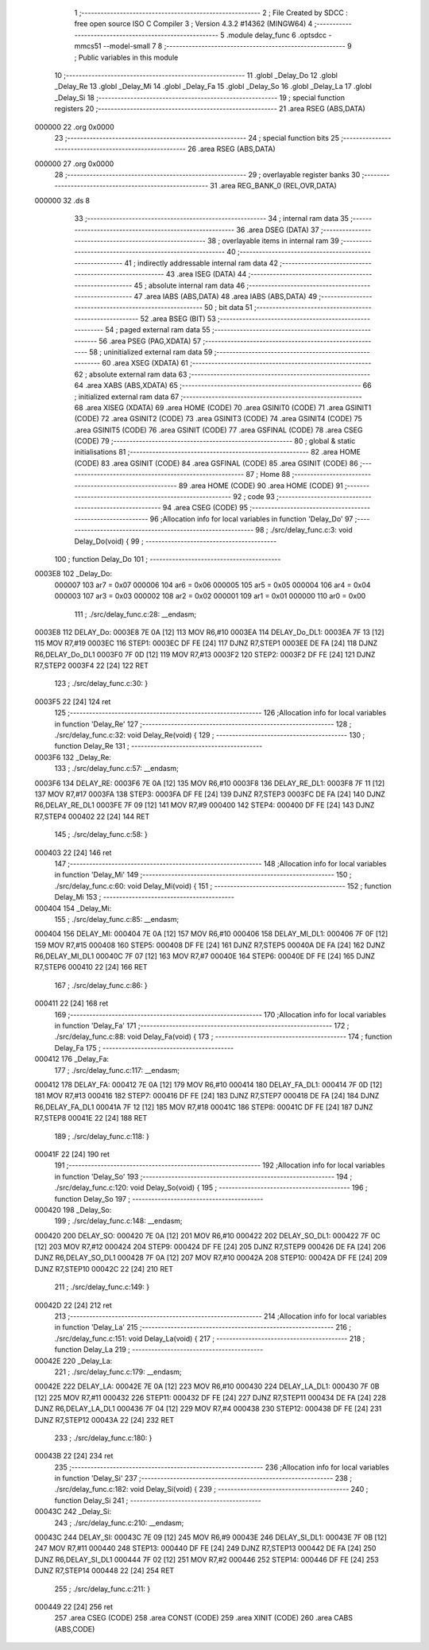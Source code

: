                                       1 ;--------------------------------------------------------
                                      2 ; File Created by SDCC : free open source ISO C Compiler 
                                      3 ; Version 4.3.2 #14362 (MINGW64)
                                      4 ;--------------------------------------------------------
                                      5 	.module delay_func
                                      6 	.optsdcc -mmcs51 --model-small
                                      7 	
                                      8 ;--------------------------------------------------------
                                      9 ; Public variables in this module
                                     10 ;--------------------------------------------------------
                                     11 	.globl _Delay_Do
                                     12 	.globl _Delay_Re
                                     13 	.globl _Delay_Mi
                                     14 	.globl _Delay_Fa
                                     15 	.globl _Delay_So
                                     16 	.globl _Delay_La
                                     17 	.globl _Delay_Si
                                     18 ;--------------------------------------------------------
                                     19 ; special function registers
                                     20 ;--------------------------------------------------------
                                     21 	.area RSEG    (ABS,DATA)
      000000                         22 	.org 0x0000
                                     23 ;--------------------------------------------------------
                                     24 ; special function bits
                                     25 ;--------------------------------------------------------
                                     26 	.area RSEG    (ABS,DATA)
      000000                         27 	.org 0x0000
                                     28 ;--------------------------------------------------------
                                     29 ; overlayable register banks
                                     30 ;--------------------------------------------------------
                                     31 	.area REG_BANK_0	(REL,OVR,DATA)
      000000                         32 	.ds 8
                                     33 ;--------------------------------------------------------
                                     34 ; internal ram data
                                     35 ;--------------------------------------------------------
                                     36 	.area DSEG    (DATA)
                                     37 ;--------------------------------------------------------
                                     38 ; overlayable items in internal ram
                                     39 ;--------------------------------------------------------
                                     40 ;--------------------------------------------------------
                                     41 ; indirectly addressable internal ram data
                                     42 ;--------------------------------------------------------
                                     43 	.area ISEG    (DATA)
                                     44 ;--------------------------------------------------------
                                     45 ; absolute internal ram data
                                     46 ;--------------------------------------------------------
                                     47 	.area IABS    (ABS,DATA)
                                     48 	.area IABS    (ABS,DATA)
                                     49 ;--------------------------------------------------------
                                     50 ; bit data
                                     51 ;--------------------------------------------------------
                                     52 	.area BSEG    (BIT)
                                     53 ;--------------------------------------------------------
                                     54 ; paged external ram data
                                     55 ;--------------------------------------------------------
                                     56 	.area PSEG    (PAG,XDATA)
                                     57 ;--------------------------------------------------------
                                     58 ; uninitialized external ram data
                                     59 ;--------------------------------------------------------
                                     60 	.area XSEG    (XDATA)
                                     61 ;--------------------------------------------------------
                                     62 ; absolute external ram data
                                     63 ;--------------------------------------------------------
                                     64 	.area XABS    (ABS,XDATA)
                                     65 ;--------------------------------------------------------
                                     66 ; initialized external ram data
                                     67 ;--------------------------------------------------------
                                     68 	.area XISEG   (XDATA)
                                     69 	.area HOME    (CODE)
                                     70 	.area GSINIT0 (CODE)
                                     71 	.area GSINIT1 (CODE)
                                     72 	.area GSINIT2 (CODE)
                                     73 	.area GSINIT3 (CODE)
                                     74 	.area GSINIT4 (CODE)
                                     75 	.area GSINIT5 (CODE)
                                     76 	.area GSINIT  (CODE)
                                     77 	.area GSFINAL (CODE)
                                     78 	.area CSEG    (CODE)
                                     79 ;--------------------------------------------------------
                                     80 ; global & static initialisations
                                     81 ;--------------------------------------------------------
                                     82 	.area HOME    (CODE)
                                     83 	.area GSINIT  (CODE)
                                     84 	.area GSFINAL (CODE)
                                     85 	.area GSINIT  (CODE)
                                     86 ;--------------------------------------------------------
                                     87 ; Home
                                     88 ;--------------------------------------------------------
                                     89 	.area HOME    (CODE)
                                     90 	.area HOME    (CODE)
                                     91 ;--------------------------------------------------------
                                     92 ; code
                                     93 ;--------------------------------------------------------
                                     94 	.area CSEG    (CODE)
                                     95 ;------------------------------------------------------------
                                     96 ;Allocation info for local variables in function 'Delay_Do'
                                     97 ;------------------------------------------------------------
                                     98 ;	./src/delay_func.c:3: void Delay_Do(void) {
                                     99 ;	-----------------------------------------
                                    100 ;	 function Delay_Do
                                    101 ;	-----------------------------------------
      0003E8                        102 _Delay_Do:
                           000007   103 	ar7 = 0x07
                           000006   104 	ar6 = 0x06
                           000005   105 	ar5 = 0x05
                           000004   106 	ar4 = 0x04
                           000003   107 	ar3 = 0x03
                           000002   108 	ar2 = 0x02
                           000001   109 	ar1 = 0x01
                           000000   110 	ar0 = 0x00
                                    111 ;	./src/delay_func.c:28: __endasm;
      0003E8                        112 DELAY_Do:
      0003E8 7E 0A            [12]  113 	MOV	R6,#10
      0003EA                        114 DELAY_Do_DL1:
      0003EA 7F 13            [12]  115 	MOV	R7,#19
      0003EC                        116 STEP1:
      0003EC DF FE            [24]  117 	DJNZ	R7,STEP1
      0003EE DE FA            [24]  118 	DJNZ	R6,DELAY_Do_DL1
      0003F0 7F 0D            [12]  119 	MOV	R7,#13
      0003F2                        120 STEP2:
      0003F2 DF FE            [24]  121 	DJNZ	R7,STEP2
      0003F4 22               [24]  122 	RET
                                    123 ;	./src/delay_func.c:30: }
      0003F5 22               [24]  124 	ret
                                    125 ;------------------------------------------------------------
                                    126 ;Allocation info for local variables in function 'Delay_Re'
                                    127 ;------------------------------------------------------------
                                    128 ;	./src/delay_func.c:32: void Delay_Re(void) {
                                    129 ;	-----------------------------------------
                                    130 ;	 function Delay_Re
                                    131 ;	-----------------------------------------
      0003F6                        132 _Delay_Re:
                                    133 ;	./src/delay_func.c:57: __endasm;
      0003F6                        134 DELAY_RE:
      0003F6 7E 0A            [12]  135 	MOV	R6,#10
      0003F8                        136 DELAY_RE_DL1:
      0003F8 7F 11            [12]  137 	MOV	R7,#17
      0003FA                        138 STEP3:
      0003FA DF FE            [24]  139 	DJNZ	R7,STEP3
      0003FC DE FA            [24]  140 	DJNZ	R6,DELAY_RE_DL1
      0003FE 7F 09            [12]  141 	MOV	R7,#9
      000400                        142 STEP4:
      000400 DF FE            [24]  143 	DJNZ	R7,STEP4
      000402 22               [24]  144 	RET
                                    145 ;	./src/delay_func.c:58: }
      000403 22               [24]  146 	ret
                                    147 ;------------------------------------------------------------
                                    148 ;Allocation info for local variables in function 'Delay_Mi'
                                    149 ;------------------------------------------------------------
                                    150 ;	./src/delay_func.c:60: void Delay_Mi(void) {
                                    151 ;	-----------------------------------------
                                    152 ;	 function Delay_Mi
                                    153 ;	-----------------------------------------
      000404                        154 _Delay_Mi:
                                    155 ;	./src/delay_func.c:85: __endasm;
      000404                        156 DELAY_MI:
      000404 7E 0A            [12]  157 	MOV	R6,#10
      000406                        158 DELAY_MI_DL1:
      000406 7F 0F            [12]  159 	MOV	R7,#15
      000408                        160 STEP5:
      000408 DF FE            [24]  161 	DJNZ	R7,STEP5
      00040A DE FA            [24]  162 	DJNZ	R6,DELAY_MI_DL1
      00040C 7F 07            [12]  163 	MOV	R7,#7
      00040E                        164 STEP6:
      00040E DF FE            [24]  165 	DJNZ	R7,STEP6
      000410 22               [24]  166 	RET
                                    167 ;	./src/delay_func.c:86: }
      000411 22               [24]  168 	ret
                                    169 ;------------------------------------------------------------
                                    170 ;Allocation info for local variables in function 'Delay_Fa'
                                    171 ;------------------------------------------------------------
                                    172 ;	./src/delay_func.c:88: void Delay_Fa(void) {
                                    173 ;	-----------------------------------------
                                    174 ;	 function Delay_Fa
                                    175 ;	-----------------------------------------
      000412                        176 _Delay_Fa:
                                    177 ;	./src/delay_func.c:117: __endasm;
      000412                        178 DELAY_FA:
      000412 7E 0A            [12]  179 	MOV	R6,#10
      000414                        180 DELAY_FA_DL1:
      000414 7F 0D            [12]  181 	MOV	R7,#13
      000416                        182 STEP7:
      000416 DF FE            [24]  183 	DJNZ	R7,STEP7
      000418 DE FA            [24]  184 	DJNZ	R6,DELAY_FA_DL1
      00041A 7F 12            [12]  185 	MOV	R7,#18
      00041C                        186 STEP8:
      00041C DF FE            [24]  187 	DJNZ	R7,STEP8
      00041E 22               [24]  188 	RET
                                    189 ;	./src/delay_func.c:118: }
      00041F 22               [24]  190 	ret
                                    191 ;------------------------------------------------------------
                                    192 ;Allocation info for local variables in function 'Delay_So'
                                    193 ;------------------------------------------------------------
                                    194 ;	./src/delay_func.c:120: void Delay_So(void) {
                                    195 ;	-----------------------------------------
                                    196 ;	 function Delay_So
                                    197 ;	-----------------------------------------
      000420                        198 _Delay_So:
                                    199 ;	./src/delay_func.c:148: __endasm;
      000420                        200 DELAY_SO:
      000420 7E 0A            [12]  201 	MOV	R6,#10
      000422                        202 DELAY_SO_DL1:
      000422 7F 0C            [12]  203 	MOV	R7,#12
      000424                        204 STEP9:
      000424 DF FE            [24]  205 	DJNZ	R7,STEP9
      000426 DE FA            [24]  206 	DJNZ	R6,DELAY_SO_DL1
      000428 7F 0A            [12]  207 	MOV	R7,#10
      00042A                        208 STEP10:
      00042A DF FE            [24]  209 	DJNZ	R7,STEP10
      00042C 22               [24]  210 	RET
                                    211 ;	./src/delay_func.c:149: }
      00042D 22               [24]  212 	ret
                                    213 ;------------------------------------------------------------
                                    214 ;Allocation info for local variables in function 'Delay_La'
                                    215 ;------------------------------------------------------------
                                    216 ;	./src/delay_func.c:151: void Delay_La(void) {
                                    217 ;	-----------------------------------------
                                    218 ;	 function Delay_La
                                    219 ;	-----------------------------------------
      00042E                        220 _Delay_La:
                                    221 ;	./src/delay_func.c:179: __endasm;
      00042E                        222 DELAY_LA:
      00042E 7E 0A            [12]  223 	MOV	R6,#10
      000430                        224 DELAY_LA_DL1:
      000430 7F 0B            [12]  225 	MOV	R7,#11
      000432                        226 STEP11:
      000432 DF FE            [24]  227 	DJNZ	R7,STEP11
      000434 DE FA            [24]  228 	DJNZ	R6,DELAY_LA_DL1
      000436 7F 04            [12]  229 	MOV	R7,#4
      000438                        230 STEP12:
      000438 DF FE            [24]  231 	DJNZ	R7,STEP12
      00043A 22               [24]  232 	RET
                                    233 ;	./src/delay_func.c:180: }
      00043B 22               [24]  234 	ret
                                    235 ;------------------------------------------------------------
                                    236 ;Allocation info for local variables in function 'Delay_Si'
                                    237 ;------------------------------------------------------------
                                    238 ;	./src/delay_func.c:182: void Delay_Si(void) {
                                    239 ;	-----------------------------------------
                                    240 ;	 function Delay_Si
                                    241 ;	-----------------------------------------
      00043C                        242 _Delay_Si:
                                    243 ;	./src/delay_func.c:210: __endasm;
      00043C                        244 DELAY_SI:
      00043C 7E 09            [12]  245 	MOV	R6,#9
      00043E                        246 DELAY_SI_DL1:
      00043E 7F 0B            [12]  247 	MOV	R7,#11
      000440                        248 STEP13:
      000440 DF FE            [24]  249 	DJNZ	R7,STEP13
      000442 DE FA            [24]  250 	DJNZ	R6,DELAY_SI_DL1
      000444 7F 02            [12]  251 	MOV	R7,#2
      000446                        252 STEP14:
      000446 DF FE            [24]  253 	DJNZ	R7,STEP14
      000448 22               [24]  254 	RET
                                    255 ;	./src/delay_func.c:211: }
      000449 22               [24]  256 	ret
                                    257 	.area CSEG    (CODE)
                                    258 	.area CONST   (CODE)
                                    259 	.area XINIT   (CODE)
                                    260 	.area CABS    (ABS,CODE)
